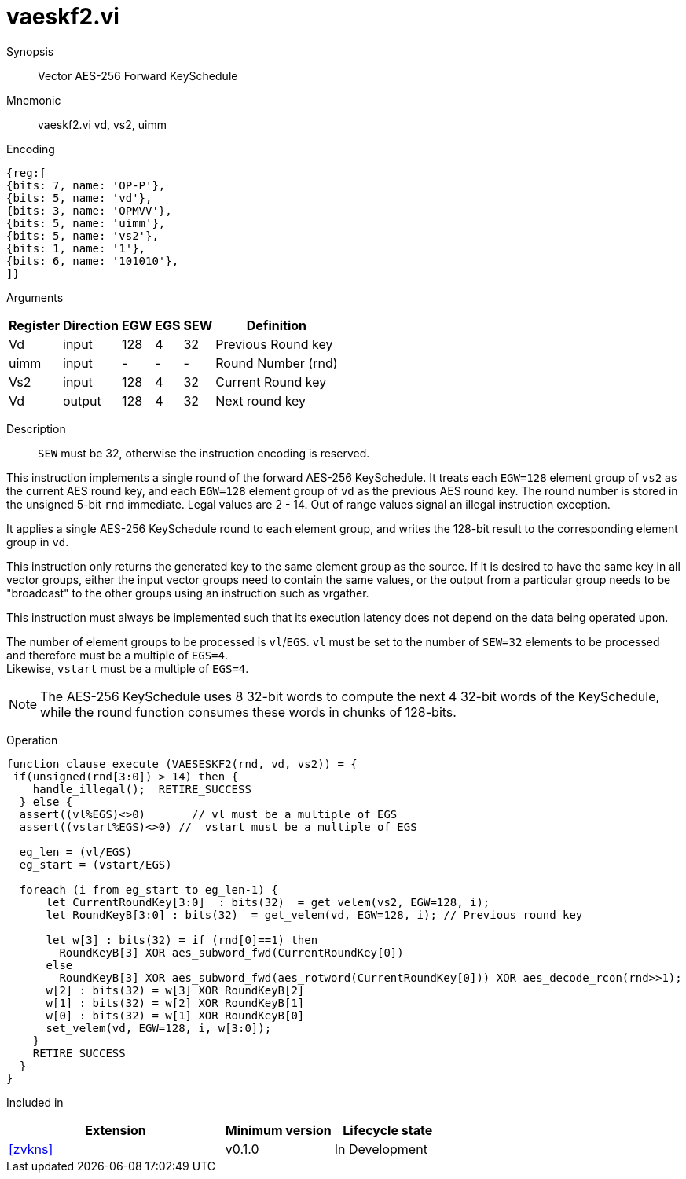 [[insns-vaeskf2, Vector AES-256 Forward KeySchedule]]
= vaeskf2.vi

Synopsis::
Vector AES-256 Forward KeySchedule

Mnemonic::
vaeskf2.vi vd, vs2, uimm

Encoding::
[wavedrom, , svg]
....
{reg:[
{bits: 7, name: 'OP-P'},
{bits: 5, name: 'vd'},
{bits: 3, name: 'OPMVV'},
{bits: 5, name: 'uimm'},
{bits: 5, name: 'vs2'},
{bits: 1, name: '1'},
{bits: 6, name: '101010'},
]}
....

Arguments::

[%autowidth]
[%header,cols="4,2,2,2,2,2"]
|===
|Register
|Direction
|EGW
|EGS 
|SEW
|Definition

| Vd   | input  | 128  | 4 | 32 | Previous Round key
| uimm | input  | -    | - | -  | Round Number (rnd)
| Vs2  | input  | 128  | 4 | 32 | Current Round key
| Vd   | output | 128  | 4 | 32 | Next round key
|===

Description:: 
`SEW` must be 32, otherwise the instruction encoding is reserved.

This instruction implements a single round of the forward AES-256 KeySchedule.
It treats each `EGW=128` element group of `vs2` as the current AES round key,
and each `EGW=128` element group of `vd` as the previous AES round key.
The round number is stored in the unsigned 5-bit `rnd` immediate. Legal values are 2 - 14.
Out of range values signal an illegal instruction exception.

It applies a single AES-256 KeySchedule round to each element group, and
writes the 128-bit result to the corresponding element group in `vd`.

This instruction only returns the generated key to the same element group as the source.
If it is desired to have the same key in all vector groups, either the input vector groups
need to contain the same values, or the output from a particular group needs to be "broadcast"
to the other groups using an instruction such as vrgather.

This instruction must always be implemented such that its execution latency does not
depend on the data being operated upon. 

The number of element groups to be processed is `vl`/`EGS`.
`vl` must be set to the number of `SEW=32` elements to be processed and 
therefore must be a multiple of `EGS=4`. + 
Likewise, `vstart` must be a multiple of `EGS=4`.

[NOTE]
====
The AES-256 KeySchedule uses 8 32-bit words to compute the next 4 32-bit
words of the KeySchedule, while the round function consumes these words
in chunks of 128-bits.
====
Operation::
[source,Sail]
--
function clause execute (VAESESKF2(rnd, vd, vs2)) = {
 if(unsigned(rnd[3:0]) > 14) then {
    handle_illegal();  RETIRE_SUCCESS
  } else {
  assert((vl%EGS)<>0)       // vl must be a multiple of EGS
  assert((vstart%EGS)<>0) //  vstart must be a multiple of EGS

  eg_len = (vl/EGS)
  eg_start = (vstart/EGS)

  foreach (i from eg_start to eg_len-1) {
      let CurrentRoundKey[3:0]  : bits(32)  = get_velem(vs2, EGW=128, i);
      let RoundKeyB[3:0] : bits(32)  = get_velem(vd, EGW=128, i); // Previous round key

      let w[3] : bits(32) = if (rnd[0]==1) then
        RoundKeyB[3] XOR aes_subword_fwd(CurrentRoundKey[0])
      else
        RoundKeyB[3] XOR aes_subword_fwd(aes_rotword(CurrentRoundKey[0])) XOR aes_decode_rcon(rnd>>1);
      w[2] : bits(32) = w[3] XOR RoundKeyB[2]
      w[1] : bits(32) = w[2] XOR RoundKeyB[1]
      w[0] : bits(32) = w[1] XOR RoundKeyB[0]
      set_velem(vd, EGW=128, i, w[3:0]);
    }
    RETIRE_SUCCESS
  }
}
--

Included in::
[%header,cols="4,2,2"]
|===
|Extension
|Minimum version
|Lifecycle state

| <<zvkns>>
| v0.1.0
| In Development
|===

